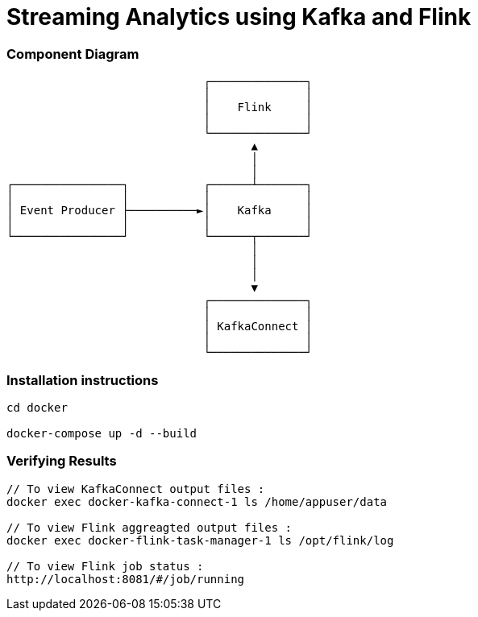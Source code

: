 = Streaming Analytics using Kafka and Flink

=== Component Diagram


                             ┌──────────────┐
                             │              │
                             │    Flink     │
                             │              │
                             └──────────────┘
                                    ▲
                                    │
                                    │
┌────────────────┐           ┌──────┴───────┐
│                │           │              │
│ Event Producer ├──────────►│    Kafka     │
│                │           │              │
└────────────────┘           └──────┬───────┘
                                    │
                                    │
                                    │
                                    ▼
                             ┌──────────────┐
                             │              │
                             │ KafkaConnect │
                             │              │
                             └──────────────┘


=== Installation instructions

[source,bash]
----
cd docker

docker-compose up -d --build
----

=== Verifying Results

[source,bash]
----
// To view KafkaConnect output files :
docker exec docker-kafka-connect-1 ls /home/appuser/data

// To view Flink aggreagted output files :
docker exec docker-flink-task-manager-1 ls /opt/flink/log

// To view Flink job status :
http://localhost:8081/#/job/running
----
